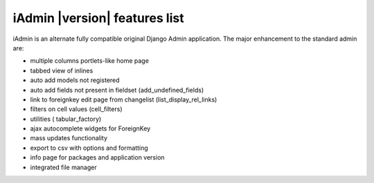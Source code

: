 
.. _features:

==============================
iAdmin |version| features list
==============================


iAdmin is an alternate fully compatible original Django Admin application.
The major enhancement to the standard admin are:

- multiple columns portlets-like home page
- tabbed view of inlines
- auto add models not registered
- auto add fields not present in fieldset (add_undefined_fields)
- link to foreignkey edit page from changelist (list_display_rel_links)
- filters on cell values (cell_filters)
- utilities ( tabular_factory)
- ajax autocomplete widgets for ForeignKey
- mass updates functionality
- export to csv with options and formatting
- info page for packages and application version
- integrated file manager